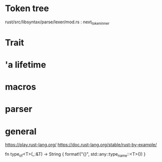 * Token tree
 rust/src/libsyntax/parse/lexer/mod.rs : next_token_inner 

* Trait

[1] https://doc.rust-lang.org/book/second-edition/ch17-02-trait-objects.html
[2] https://blog.rust-lang.org/2015/05/11/traits.html

* 'a lifetime

[1] https://doc.rust-lang.org/1.9.0/book/lifetimes.html
[2] https://doc.rust-lang.org/book/second-edition/ch10-03-lifetime-syntax.html

* macros
 
[1] https://danielkeep.github.io/tlborm/book/
[2] https://github.com/Geal/nom
[3] https://stackoverflow.com/questions/51367781/implicit-argument-in-rust-macros/51367982#51367982

* parser
[4] https://bodil.lol/parser-combinators/

* general
https://play.rust-lang.org/
https://doc.rust-lang.org/stable/rust-by-example/



fn type_of<T>(_:&T) -> String {
    format!("{}", std::any::type_name::<T>())
}
